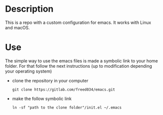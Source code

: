 # Created by フランク <@freed034> at Orsay - France
# Modified at Firenze - Italy, February 2022

* Description
This is a repo with a custom configuration for emacs. It works with Linux and macOS.

* Use
The simple way to use the emacs files is made a symbolic link to your home folder. For that follow the next instructions (up to modification depending your operating system)

- clone the repository in your computer
  #+BEGIN_SRC
    git clone https://gitlab.com/freed034/emacs.git
  #+END_SRC
  
- make the follow symbolic link
  #+BEGIN_SRC
    ln -sf "path to the clone folder"/init.el ~/.emacs
  #+END_SRC
